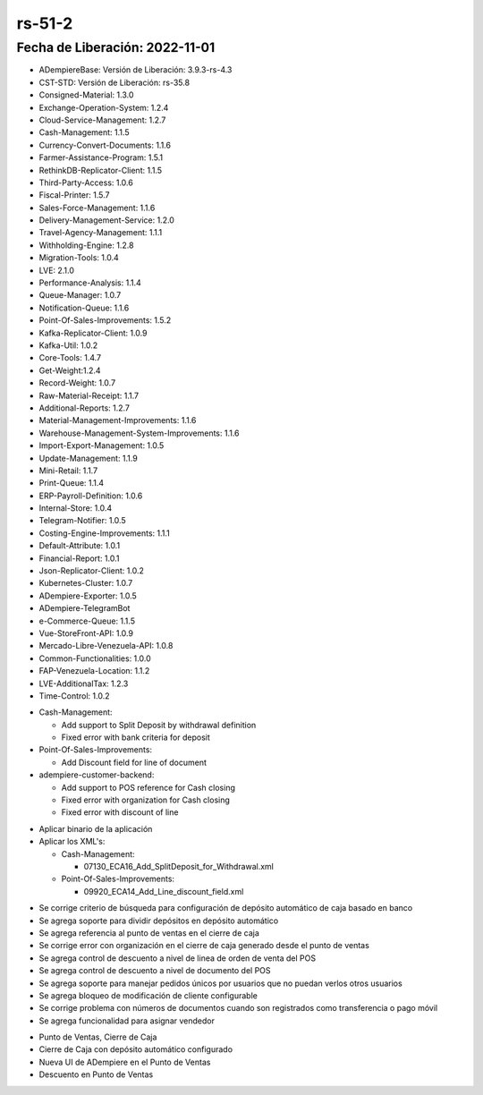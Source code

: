 .. _documento/versión-51-2:

.. _Depósito automático configurado por banco: https://github.com/erpcya/Control-HCIMPORT/issues/62
.. _Tilde de Dividir Depósito en la Definición de Diario de Caja: https://github.com/erpcya/Control-PROSEIN/issues/325
.. _Agregar funcionalidad para bloquear la opción de modificar un cliente: https://github.com/erpcya/Control-PROSEIN/issues/316
.. _Permitir Asignar Vendedor en el POS: https://github.com/erpcya/Control-PROSEIN/issues/315
.. _Agregar Información confidencial al terminal: https://github.com/erpcya/Control-PROSEIN/issues/314
.. _Pago Móvil, Transferencia y Punto de Venta no establecen el número: https://github.com/erpcya/Control-PROSEIN/issues/304
.. _Límite de porcentaje de descuento por asignación de usuario: https://github.com/erpcya/Control-PROSEIN/issues/302
.. _Versión de Backend: https://github.com/erpcya/adempiere-customer-backend/releases/tag/rs-1.8.3
.. _Versión de Gateway: https://github.com/erpcya/gateway-customer-api/releases/tag/solop-rs-1.2.2
.. _Versión de FrontEnd: https://github.com/solop-develop/frontend-core/releases/tag/experimental-1.8.1


**rs-51-2**
===========

**Fecha de Liberación:** 2022-11-01
-----------------------------------

.. data:: Soporte a Versiones

- ADempiereBase: Versión de Liberación: 3.9.3-rs-4.3
- CST-STD: Versión de Liberación: rs-35.8
- Consigned-Material: 1.3.0
- Exchange-Operation-System: 1.2.4
- Cloud-Service-Management: 1.2.7
- Cash-Management: 1.1.5
- Currency-Convert-Documents: 1.1.6
- Farmer-Assistance-Program: 1.5.1
- RethinkDB-Replicator-Client: 1.1.5
- Third-Party-Access: 1.0.6
- Fiscal-Printer: 1.5.7
- Sales-Force-Management: 1.1.6
- Delivery-Management-Service: 1.2.0
- Travel-Agency-Management: 1.1.1
- Withholding-Engine: 1.2.8
- Migration-Tools: 1.0.4
- LVE: 2.1.0
- Performance-Analysis: 1.1.4
- Queue-Manager: 1.0.7
- Notification-Queue: 1.1.6
- Point-Of-Sales-Improvements: 1.5.2
- Kafka-Replicator-Client: 1.0.9
- Kafka-Util: 1.0.2
- Core-Tools: 1.4.7
- Get-Weight:1.2.4
- Record-Weight: 1.0.7
- Raw-Material-Receipt: 1.1.7
- Additional-Reports: 1.2.7
- Material-Management-Improvements: 1.1.6
- Warehouse-Management-System-Improvements: 1.1.6
- Import-Export-Management: 1.0.5
- Update-Management: 1.1.9
- Mini-Retail: 1.1.7
- Print-Queue: 1.1.4
- ERP-Payroll-Definition: 1.0.6
- Internal-Store: 1.0.4
- Telegram-Notifier: 1.0.5
- Costing-Engine-Improvements: 1.1.1
- Default-Attribute: 1.0.1
- Financial-Report: 1.0.1
- Json-Replicator-Client: 1.0.2
- Kubernetes-Cluster: 1.0.7
- ADempiere-Exporter: 1.0.5
- ADempiere-TelegramBot
- e-Commerce-Queue: 1.1.5
- Vue-StoreFront-API: 1.0.9
- Mercado-Libre-Venezuela-API: 1.0.8
- Common-Functionalities: 1.0.0
- FAP-Venezuela-Location: 1.1.2
- LVE-AdditionalTax: 1.2.3
- Time-Control: 1.0.2

.. data:: Servicios

  - adempiere-customer-backend: 1.8.3
  - gateway-customer-api: solop-rs-1.2.2
  - frontend-core: 1.8.1

.. data:: Detalle Técnico

- Cash-Management:

  - Add support to Split Deposit by withdrawal definition
  - Fixed error with bank criteria for deposit

- Point-Of-Sales-Improvements:

  - Add Discount field for line of document

- adempiere-customer-backend:

  - Add support to POS reference for Cash closing
  - Fixed error with organization for Cash closing
  - Fixed error with discount of line

.. data:: Requerimientos

- Aplicar binario de la aplicación
- Aplicar los XML's:

  - Cash-Management:

    - 07130_ECA16_Add_SplitDeposit_for_Withdrawal.xml

  - Point-Of-Sales-Improvements:

    - 09920_ECA14_Add_Line_discount_field.xml

.. data:: Novedades

- Se corrige criterio de búsqueda para configuración de depósito automático de caja basado en banco
- Se agrega soporte para dividir depósitos en depósito automático
- Se agrega referencia al punto de ventas en el cierre de caja
- Se corrige error con organización en el cierre de caja generado desde el punto de ventas
- Se agrega control de descuento a nivel de linea de orden de venta del POS
- Se agrega control de descuento a nivel de documento del POS
- Se agrega soporte para manejar pedidos únicos por usuarios que no puedan verlos otros usuarios
- Se agrega bloqueo de modificación de cliente configurable
- Se corrige problema con números de documentos cuando son registrados como transferencia o pago móvil
- Se agrega funcionalidad para asignar vendedor

.. data:: Contexto

- Punto de Ventas, Cierre de Caja
- Cierre de Caja con depósito automático configurado
- Nueva UI de ADempiere en el Punto de Ventas
- Descuento en Punto de Ventas

.. data:: Reportes Relacionados

  - `Depósito automático configurado por banco`_
  - `Agregar funcionalidad para bloquear la opción de modificar un cliente`_
  - `Permitir Asignar Vendedor en el POS`_
  - `Agregar Información confidencial al terminal`_
  - `Pago Móvil, Transferencia y Punto de Venta no establecen el número`_
  - `Límite de porcentaje de descuento por asignación de usuario`_
  - `Tilde de Dividir Depósito en la Definición de Diario de Caja`_
  - `Versión de Backend`_
  - `Versión de Gateway`_
  - `Versión de FrontEnd`_
